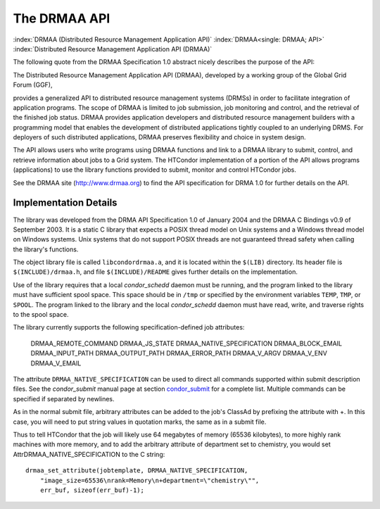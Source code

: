       

The DRMAA API
=============

:index:`DRMAA (Distributed Resource Management Application API)`
:index:`DRMAA<single: DRMAA; API>`
:index:`Distributed Resource Management Application API (DRMAA)`

The following quote from the DRMAA Specification 1.0 abstract nicely
describes the purpose of the API:

The Distributed Resource Management Application API (DRMAA), developed
by a working group of the Global Grid Forum (GGF),

provides a generalized API to distributed resource management systems
(DRMSs) in order to facilitate integration of application programs. The
scope of DRMAA is limited to job submission, job monitoring and control,
and the retrieval of the finished job status. DRMAA provides application
developers and distributed resource management builders with a
programming model that enables the development of distributed
applications tightly coupled to an underlying DRMS. For deployers of
such distributed applications, DRMAA preserves flexibility and choice in
system design.

The API allows users who write programs using DRMAA functions and link
to a DRMAA library to submit, control, and retrieve information about
jobs to a Grid system. The HTCondor implementation of a portion of the
API allows programs (applications) to use the library functions provided
to submit, monitor and control HTCondor jobs.

See the DRMAA site (`http://www.drmaa.org <http://www.drmaa.org>`__) to
find the API specification for DRMA 1.0 for further details on the API.

Implementation Details
----------------------

The library was developed from the DRMA API Specification 1.0 of January
2004 and the DRMAA C Bindings v0.9 of September 2003. It is a static C
library that expects a POSIX thread model on Unix systems and a Windows
thread model on Windows systems. Unix systems that do not support POSIX
threads are not guaranteed thread safety when calling the library's
functions.

The object library file is called ``libcondordrmaa.a``, and it is
located within the ``$(LIB)`` directory. Its header file is
``$(INCLUDE)/drmaa.h``, and file ``$(INCLUDE)/README`` gives further
details on the implementation.

Use of the library requires that a local *condor\_schedd* daemon must be
running, and the program linked to the library must have sufficient
spool space. This space should be in ``/tmp`` or specified by the
environment variables ``TEMP``, ``TMP``, or ``SPOOL``. The program
linked to the library and the local *condor\_schedd* daemon must have
read, write, and traverse rights to the spool space.

The library currently supports the following specification-defined job
attributes:

    DRMAA\_REMOTE\_COMMAND
    DRMAA\_JS\_STATE
    DRMAA\_NATIVE\_SPECIFICATION
    DRMAA\_BLOCK\_EMAIL
    DRMAA\_INPUT\_PATH
    DRMAA\_OUTPUT\_PATH
    DRMAA\_ERROR\_PATH
    DRMAA\_V\_ARGV
    DRMAA\_V\_ENV
    DRMAA\_V\_EMAIL

The attribute ``DRMAA_NATIVE_SPECIFICATION`` can be used to direct all
commands supported within submit description files. See the
*condor\_submit* manual page at
section \ `condor\_submit <../man-pages/condor_submit.html>`__ for a
complete list. Multiple commands can be specified if separated by
newlines.

As in the normal submit file, arbitrary attributes can be added to the
job's ClassAd by prefixing the attribute with +. In this case, you will
need to put string values in quotation marks, the same as in a submit
file.

Thus to tell HTCondor that the job will likely use 64 megabytes of
memory (65536 kilobytes), to more highly rank machines with more memory,
and to add the arbitrary attribute of department set to chemistry, you
would set AttrDRMAA\_NATIVE\_SPECIFICATION to the C string:

::

      drmaa_set_attribute(jobtemplate, DRMAA_NATIVE_SPECIFICATION, 
          "image_size=65536\nrank=Memory\n+department=\"chemistry\"", 
          err_buf, sizeof(err_buf)-1); 

      

